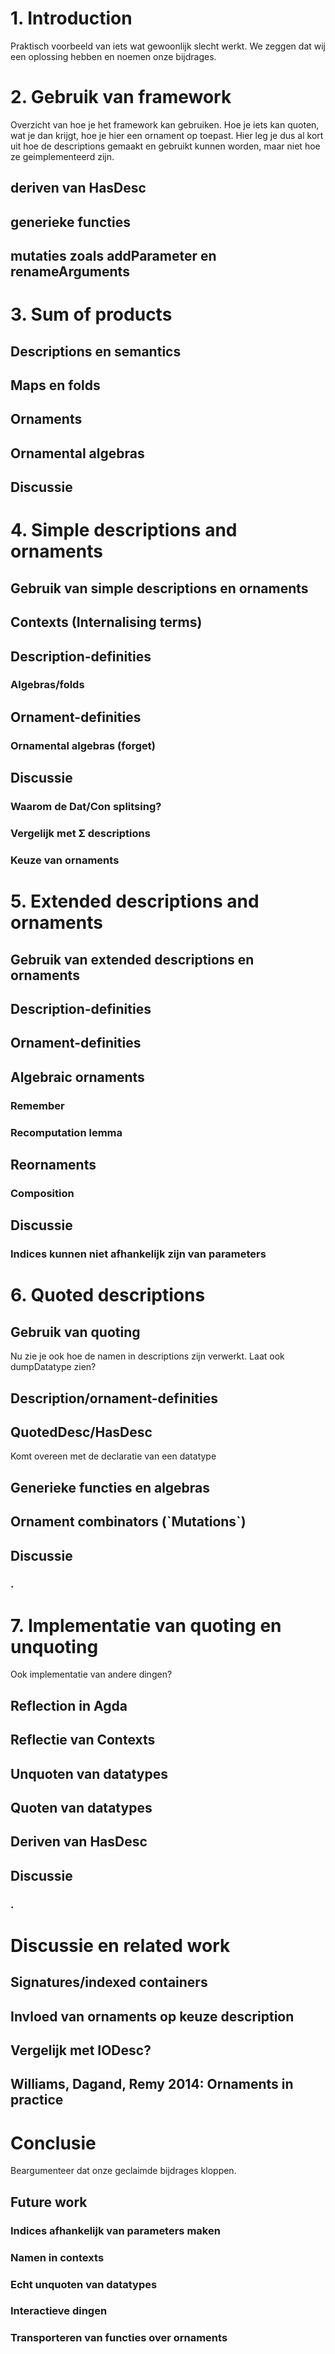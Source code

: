 * 1. Introduction
  Praktisch voorbeeld van iets wat gewoonlijk slecht werkt.
  We zeggen dat wij een oplossing hebben en noemen onze bijdrages.


* 2. Gebruik van framework

  Overzicht van hoe je het framework kan gebruiken. Hoe je iets kan
  quoten, wat je dan krijgt, hoe je hier een ornament op toepast. Hier
  leg je dus al kort uit hoe de descriptions gemaakt en gebruikt
  kunnen worden, maar niet hoe ze geimplementeerd zijn.

** deriven van HasDesc
** generieke functies
** mutaties zoals addParameter en renameArguments

* 3. Sum of products

** Descriptions en semantics
** Maps en folds
** Ornaments
** Ornamental algebras
** Discussie

* 4. Simple descriptions and ornaments

** Gebruik van simple descriptions en ornaments
** Contexts (Internalising terms)
** Description-definities
*** Algebras/folds
** Ornament-definities
*** Ornamental algebras (forget)
** Discussie
*** Waarom de Dat/Con splitsing?
*** Vergelijk met Σ descriptions
*** Keuze van ornaments


* 5. Extended descriptions and ornaments

** Gebruik van extended descriptions en ornaments
** Description-definities
** Ornament-definities
** Algebraic ornaments
*** Remember
*** Recomputation lemma
** Reornaments
*** Composition
** Discussie
*** Indices kunnen niet afhankelijk zijn van parameters
*** 


* 6. Quoted descriptions

** Gebruik van quoting
   Nu zie je ook hoe de namen in descriptions zijn verwerkt.
   Laat ook dumpDatatype zien?
   
** Description/ornament-definities
** QuotedDesc/HasDesc
   Komt overeen met de declaratie van een datatype
** Generieke functies en algebras
** Ornament combinators (`Mutations`)
** Discussie
*** .

* 7. Implementatie van quoting en unquoting
  Ook implementatie van andere dingen?
** Reflection in Agda
** Reflectie van Contexts
** Unquoten van datatypes
** Quoten van datatypes
** Deriven van HasDesc
** Discussie
*** .

* Discussie en related work

** Signatures/indexed containers
** Invloed van ornaments op keuze description
** Vergelijk met IODesc?
** Williams, Dagand, Remy 2014: Ornaments in practice


* Conclusie

  Beargumenteer dat onze geclaimde bijdrages kloppen.

** Future work
*** Indices afhankelijk van parameters maken
*** Namen in contexts
*** Echt unquoten van datatypes
*** Interactieve dingen
*** Transporteren van functies over ornaments
